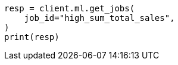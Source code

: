 // This file is autogenerated, DO NOT EDIT
// ml/anomaly-detection/apis/get-job.asciidoc:234

[source, python]
----
resp = client.ml.get_jobs(
    job_id="high_sum_total_sales",
)
print(resp)
----
